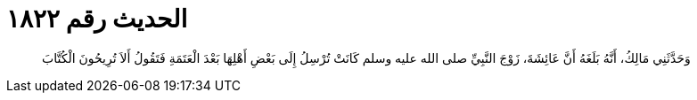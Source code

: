 
= الحديث رقم ١٨٢٢

[quote.hadith]
وَحَدَّثَنِي مَالِكُ، أَنَّهُ بَلَغَهُ أَنَّ عَائِشَةَ، زَوْجَ النَّبِيِّ صلى الله عليه وسلم كَانَتْ تُرْسِلُ إِلَى بَعْضِ أَهْلِهَا بَعْدَ الْعَتَمَةِ فَتَقُولُ أَلاَ تُرِيحُونَ الْكُتَّابَ